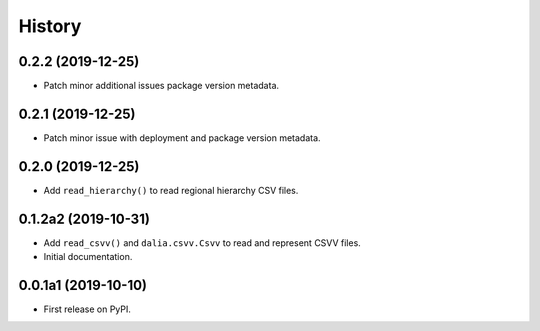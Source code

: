 =======
History
=======

0.2.2 (2019-12-25)
--------------------

* Patch minor additional issues package version metadata.


0.2.1 (2019-12-25)
--------------------

* Patch minor issue with deployment and package version metadata.


0.2.0 (2019-12-25)
--------------------

* Add ``read_hierarchy()`` to read regional hierarchy CSV files.


0.1.2a2 (2019-10-31)
--------------------

* Add ``read_csvv()`` and ``dalia.csvv.Csvv`` to read and represent CSVV files.
* Initial documentation.


0.0.1a1 (2019-10-10)
--------------------

* First release on PyPI.
